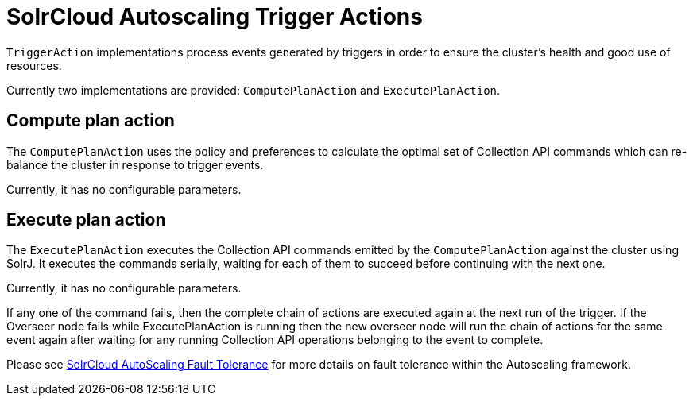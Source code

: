 = SolrCloud Autoscaling Trigger Actions
:page-shortname: solrcloud-autoscaling-trigger-actions
:page-permalink: solrcloud-autoscaling-trigger-actions.html
// Licensed to the Apache Software Foundation (ASF) under one
// or more contributor license agreements.  See the NOTICE file
// distributed with this work for additional information
// regarding copyright ownership.  The ASF licenses this file
// to you under the Apache License, Version 2.0 (the
// "License"); you may not use this file except in compliance
// with the License.  You may obtain a copy of the License at
//
//   http://www.apache.org/licenses/LICENSE-2.0
//
// Unless required by applicable law or agreed to in writing,
// software distributed under the License is distributed on an
// "AS IS" BASIS, WITHOUT WARRANTIES OR CONDITIONS OF ANY
// KIND, either express or implied.  See the License for the
// specific language governing permissions and limitations
// under the License.

`TriggerAction` implementations process events generated by triggers in order to ensure the cluster's
health and good use of resources.

Currently two implementations are provided: `ComputePlanAction` and `ExecutePlanAction`.

== Compute plan action

The `ComputePlanAction` uses the policy and preferences to calculate the optimal set of Collection API
commands which can re-balance the cluster in response to trigger events.

Currently, it has no configurable parameters.

== Execute plan action

The `ExecutePlanAction` executes the Collection API commands emitted by the `ComputePlanAction` against
the cluster using SolrJ. It executes the commands serially, waiting for each of them to succeed before
continuing with the next one.

Currently, it has no configurable parameters.

If any one of the command fails, then the complete chain of actions are
executed again at the next run of the trigger. If the Overseer node fails while ExecutePlanAction is running
then the new overseer node will run the chain of actions for the same event again after waiting for any
running Collection API operations belonging to the event to complete.

Please see <<solrcloud-autoscaling-fault-tolerance.adoc#solrcloud-autoscaling-fault-tolerance,SolrCloud AutoScaling Fault Tolerance>> for more details on fault tolerance within the Autoscaling framework.